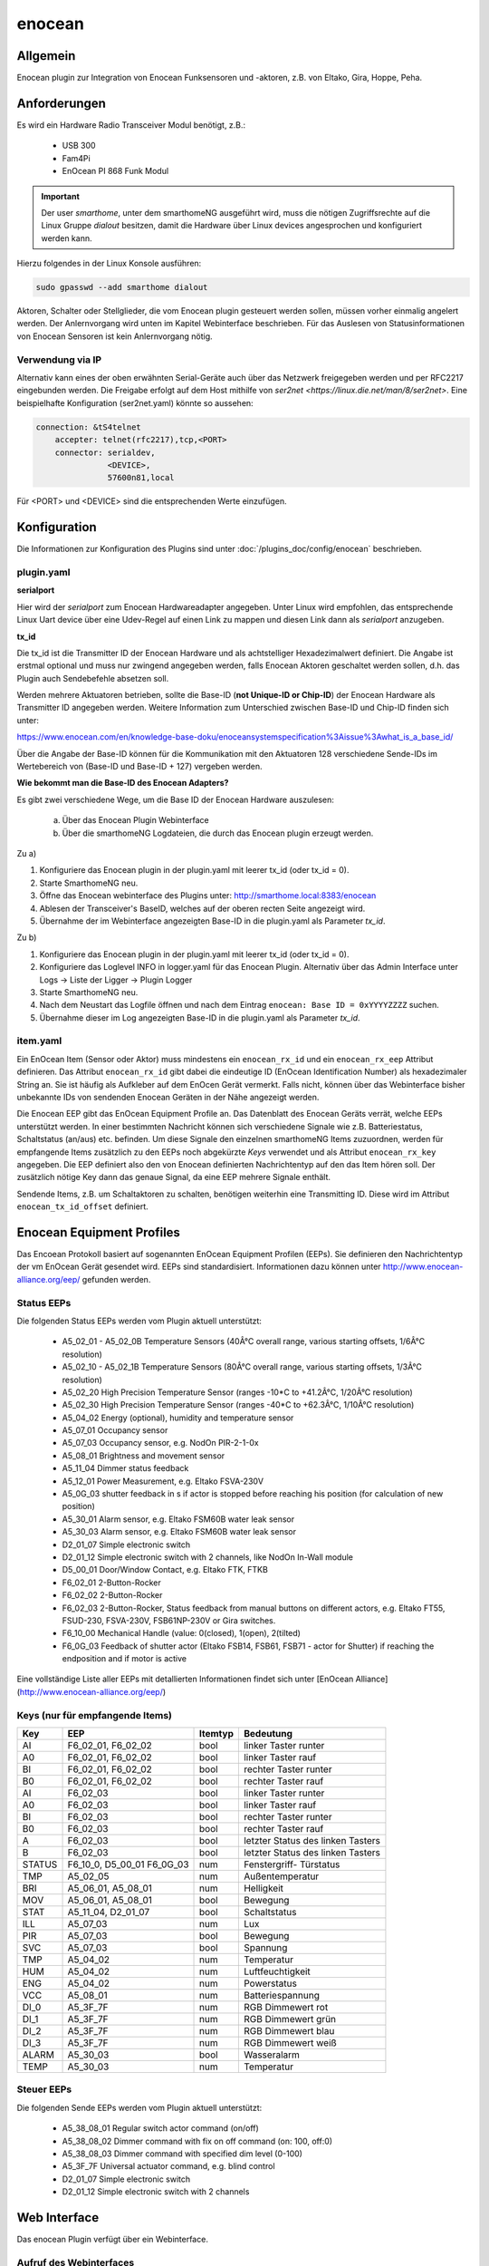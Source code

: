 .. index:: Plugins; enocean
.. index:: enocean

=======
enocean
=======

.. image:: webif/static/img/plugin_logo.png
   :alt: plugin logo
   :width: 300px
   :height: 300px
   :scale: 50 %
   :align: left


Allgemein
=========

Enocean plugin zur Integration von Enocean Funksensoren und -aktoren, z.B. von Eltako, Gira, Hoppe, Peha.

Anforderungen
=============
Es wird ein Hardware Radio Transceiver Modul benötigt, z.B.:

 * USB 300
 * Fam4Pi
 * EnOcean PI 868 Funk Modul


.. important::

   Der user `smarthome`, unter dem smarthomeNG ausgeführt wird, muss die nötigen Zugriffsrechte
   auf die Linux Gruppe `dialout` besitzen, damit die Hardware über Linux devices angesprochen und konfiguriert werden kann.

Hierzu folgendes in der Linux Konsole ausführen:

.. code-block:: bash

    sudo gpasswd --add smarthome dialout

Aktoren, Schalter oder Stellglieder, die vom Enocean plugin gesteuert werden sollen, müssen vorher einmalig angelert werden. Der Anlernvorgang wird unten im Kapitel Webinterface beschrieben.
Für das Auslesen von Statusinformationen von Enocean Sensoren ist kein Anlernvorgang nötig.

Verwendung via IP
-----------------

Alternativ kann eines der oben erwähnten Serial-Geräte auch über das Netzwerk freigegeben werden und per RFC2217 eingebunden werden. Die Freigabe erfolgt auf dem Host mithilfe von `ser2net <https://linux.die.net/man/8/ser2net>`. Eine beispielhafte Konfiguration (ser2net.yaml) könnte so aussehen:

.. code-block:: yaml

    connection: &tS4telnet
        accepter: telnet(rfc2217),tcp,<PORT>
        connector: serialdev,
                   <DEVICE>,
                   57600n81,local

Für <PORT> und <DEVICE> sind die entsprechenden Werte einzufügen.

Konfiguration
=============

Die Informationen zur Konfiguration des Plugins sind unter :doc:`/plugins_doc/config/enocean` beschrieben.

plugin.yaml
-----------

**serialport**

Hier wird der `serialport` zum Enocean Hardwareadapter angegeben.
Unter Linux wird empfohlen, das entsprechende Linux Uart device über eine Udev-Regel auf einen Link zu mappen und diesen Link dann als `serialport` anzugeben.

**tx_id**

Die tx_id ist die Transmitter ID der Enocean Hardware und als achtstelliger Hexadezimalwert definiert. Die Angabe ist erstmal optional und muss nur zwingend angegeben werden,
falls Enocean Aktoren geschaltet werden sollen, d.h. das Plugin auch Sendebefehle absetzen soll.

Werden mehrere Aktuatoren betrieben, sollte die Base-ID (**not Unique-ID or Chip-ID**) der Enocean Hardware als Transmitter ID angegeben werden.
Weitere Information zum Unterschied zwischen Base-ID und Chip-ID finden sich unter:

https://www.enocean.com/en/knowledge-base-doku/enoceansystemspecification%3Aissue%3Awhat_is_a_base_id/

Über die Angabe der Base-ID können für die Kommunikation mit den Aktuatoren 128 verschiedene Sende-IDs im Wertebereich von (Base-ID und Base-ID + 127) vergeben werden.

**Wie bekommt man die Base-ID des Enocean Adapters?**

Es gibt zwei verschiedene Wege, um die Base ID der Enocean Hardware auszulesen:

 a) Über das Enocean Plugin Webinterface

 b) Über die smarthomeNG Logdateien, die durch das Enocean plugin erzeugt werden.


Zu a)

1. Konfiguriere das Enocean plugin in der plugin.yaml mit leerer tx_id (oder tx_id = 0).

2. Starte SmarthomeNG neu.

3. Öffne das Enocean webinterface des Plugins unter: http://smarthome.local:8383/enocean

4. Ablesen der Transceiver's BaseID, welches auf der oberen recten Seite angezeigt wird.

5. Übernahme der im Webinterface angezeigten Base-ID in die plugin.yaml als Parameter `tx_id`.


Zu b)

1. Konfiguriere das Enocean plugin in der plugin.yaml mit leerer tx_id (oder tx_id = 0).

2. Konfiguriere das Loglevel INFO in logger.yaml für das Enocean Plugin. Alternativ über das Admin Interface unter Logs -> Liste der Ligger -> Plugin Logger

3. Starte SmarthomeNG neu.

4. Nach dem Neustart das Logfile öffnen und nach dem Eintrag ``enocean: Base ID = 0xYYYYZZZZ`` suchen.

5. Übernahme dieser im Log angezeigten Base-ID in die plugin.yaml als Parameter `tx_id`.


item.yaml
---------

Ein EnOcean Item (Sensor oder Aktor) muss mindestens ein ``enocean_rx_id`` und ein ``enocean_rx_eep`` Attribut definieren.
Das Attribut ``enocean_rx_id`` gibt dabei die eindeutige ID (EnOcean Identification Number) als hexadezimaler String an. Sie ist häufig als Aufkleber auf dem EnOcen Gerät vermerkt.
Falls nicht, können über das Webinterface bisher unbekannte IDs von sendenden Enocean Geräten in der Nähe angezeigt werden.

Die Enocean EEP gibt das EnOcean Equipment Profile an. Das Datenblatt des Enocean Geräts verrät, welche EEPs unterstützt werden.
In einer bestimmten Nachricht können sich verschiedene Signale wie z.B. Batteriestatus, Schaltstatus (an/aus) etc. befinden. Um diese Signale den einzelnen smarthomeNG
Items zuzuordnen, werden für empfangende Items zusätzlich zu den EEPs noch abgekürzte `Keys` verwendet und als Attribut ``enocean_rx_key`` angegeben. Die EEP definiert also den
von Enocean definierten Nachrichtentyp auf den das Item hören soll. Der zusätzlich nötige Key dann das genaue Signal, da eine EEP mehrere Signale enthält.

Sendende Items, z.B. um Schaltaktoren zu schalten, benötigen weiterhin eine Transmitting ID. Diese wird im Attribut ``enocean_tx_id_offset`` definiert.


Enocean Equipment Profiles
==========================

Das Encoean Protokoll basiert auf sogenannten EnOcean Equipment Profilen (EEPs). Sie definieren den Nachrichtentyp der vm EnOcean Gerät gesendet wird.
EEPs sind standardisiert. Informationen dazu können unter http://www.enocean-alliance.org/eep/ gefunden werden.


Status EEPs
-----------

Die folgenden Status EEPs werden vom Plugin aktuell unterstützt:

 * A5_02_01 - A5_02_0B	Temperature Sensors (40Â°C overall range, various starting offsets, 1/6Â°C resolution)
 * A5_02_10 - A5_02_1B	Temperature Sensors (80Â°C overall range, various starting offsets, 1/3Â°C resolution)
 * A5_02_20		High Precision Temperature Sensor (ranges -10*C to +41.2Â°C, 1/20Â°C resolution)
 * A5_02_30		High Precision Temperature Sensor (ranges -40*C to +62.3Â°C, 1/10Â°C resolution)
 * A5_04_02		Energy (optional), humidity and temperature sensor
 * A5_07_01             Occupancy sensor
 * A5_07_03		Occupancy sensor, e.g. NodOn PIR-2-1-0x
 * A5_08_01		Brightness and movement sensor
 * A5_11_04		Dimmer status feedback
 * A5_12_01		Power Measurement, e.g. Eltako FSVA-230V
 * A5_0G_03		shutter feedback in s if actor is stopped before reaching his position (for calculation of new position)
 * A5_30_01		Alarm sensor, e.g. Eltako FSM60B water leak sensor
 * A5_30_03		Alarm sensor, e.g. Eltako FSM60B water leak sensor
 * D2_01_07		Simple electronic switch
 * D2_01_12		Simple electronic switch with 2 channels, like NodOn In-Wall module
 * D5_00_01		Door/Window Contact, e.g. Eltako FTK, FTKB
 * F6_02_01		2-Button-Rocker
 * F6_02_02		2-Button-Rocker
 * F6_02_03		2-Button-Rocker, Status feedback from manual buttons on different actors, e.g. Eltako FT55, FSUD-230, FSVA-230V, FSB61NP-230V or Gira switches.
 * F6_10_00		Mechanical Handle (value: 0(closed), 1(open), 2(tilted)
 * F6_0G_03		Feedback of shutter actor (Eltako FSB14, FSB61, FSB71 - actor for Shutter) if reaching the endposition and if motor is active

Eine vollständige Liste aller EEPs mit detallierten Informationen findet sich unter [EnOcean Alliance](http://www.enocean-alliance.org/eep/)

Keys (nur für empfangende Items)
--------------------------------

=============== ==================== ========= ======================================
Key                EEP                Itemtyp        Bedeutung
=============== ==================== ========= ======================================
AI               F6_02_01, F6_02_02    bool        linker Taster runter
A0               F6_02_01, F6_02_02    bool        linker Taster rauf
BI               F6_02_01, F6_02_02    bool        rechter Taster runter
B0               F6_02_01, F6_02_02    bool        rechter Taster rauf

AI               F6_02_03              bool        linker Taster runter
A0               F6_02_03              bool        linker Taster rauf
BI               F6_02_03              bool        rechter Taster runter
B0               F6_02_03              bool        rechter Taster rauf
A                F6_02_03              bool        letzter Status des linken Tasters
B                F6_02_03              bool        letzter Status des linken Tasters

STATUS           F6_10_0, D5_00_01     num         Fenstergriff- Türstatus
                 F6_0G_03

TMP              A5_02_05              num         Außentemperatur
BRI              A5_06_01, A5_08_01    num         Helligkeit
MOV              A5_06_01, A5_08_01    bool        Bewegung

STAT             A5_11_04, D2_01_07    bool        Schaltstatus

ILL              A5_07_03              num         Lux
PIR              A5_07_03              bool        Bewegung
SVC              A5_07_03              bool        Spannung

TMP              A5_04_02              num         Temperatur
HUM              A5_04_02              num         Luftfeuchtigkeit
ENG              A5_04_02              num         Powerstatus
VCC              A5_08_01              num         Batteriespannung

DI_0             A5_3F_7F              num         RGB Dimmewert rot
DI_1             A5_3F_7F              num         RGB Dimmewert grün
DI_2             A5_3F_7F              num         RGB Dimmewert blau
DI_3             A5_3F_7F              num         RGB Dimmewert weiß

ALARM            A5_30_03              bool        Wasseralarm
TEMP             A5_30_03              num         Temperatur
=============== ==================== ========= ======================================

Steuer EEPs
-----------

Die folgenden Sende EEPs werden vom Plugin aktuell unterstützt:

 * A5_38_08_01		Regular switch actor command (on/off)
 * A5_38_08_02		Dimmer command with fix on off command (on: 100, off:0)
 * A5_38_08_03		Dimmer command with specified dim level (0-100)
 * A5_3F_7F		Universal actuator command, e.g. blind control
 * D2_01_07		Simple electronic switch
 * D2_01_12		Simple electronic switch with 2 channels


Web Interface
=============

Das enocean Plugin verfügt über ein Webinterface.


Aufruf des Webinterfaces
------------------------

Das Plugin kann aus dem Admin Interface aufgerufen werden. Dazu auf der Seite Plugins in der entsprechenden
Zeile das Icon in der Spalte **Web Interface** anklicken.

Außerdem kann das Webinterface direkt über http://smarthome.local:8383/enocean aufgerufen werden.

Das Webinterface zeigt oben rechts allgemeine Informationen, wie

* die BaseID der verwendeten Hardware
* ob der Sendemodus aktiviert ist
* ob empfangene Enocean Nachrichten von unbekannten (nicht konfigurierten) Geräten in die Konsole geloggt werden sollen
* ob der UTE Anlernmodus aktiviert ist.

Weiterhin können über Schaltflächen

* der Sendemodus aktiviert und deaktiviert werden
* der UTE Anlernmodus aktiviert und deaktiviert werden
* das Logging von empfangenen Nachrichten unbekannten Enocean Geräte aktiviert und deaktiviert werden.

Unter dem TAB `Übersicht` werden alle konfigurierten Enocean items angezeigt.

Unter dem TAB 'Neu anlerenen' können neue Enocean Aktuatoren angelernt werden. Hierzu wird

a) Der entsprechende Aktor/Stellglied in den Anlernmodus gebracht (siehe jeweilige Bedienungsanleitung)
b) Eine Transmit ID ausgewählt (TX ID). Enocean unterstützt bis zu 127 verschiedene IDs.
c) Als Hinweis bzw. Vorschlag wird die erste freie ID auf der linken Seite angezeigt.
d) Der Aktortyp ausgewählt. Im Plugin wird anhand des Typs das Lerntelegram ausgewählt.
e) Auf die Schaltfläche ``Anlernen`` klicken. Das Anlerntelegram wird gesendet und der Aktor sollte den Anlernvorgang quittieren (siehe jeweilige Bedienungsanleitung).


Beispiele
=========

Beispiele für eine Item.yaml mit verschiedenen Enocean Sensoren und Aktoren:

.. code-block:: yaml

    EnOcean_Item:
        Outside_Temperature:
            type: num
            enocean_rx_id: 0180924D
            enocean_rx_eep: A5_02_05
            enocean_rx_key: TMP

        Door:
            enocean_rx_id: 01234567
            enocean_rx_eep: D5_00_01
            status:
                type: bool
                enocean_rx_key: STATUS

        FT55switch:
            enocean_rx_id: 012345AA
            enocean_rx_eep: F6_02_03
                up:
                    type: bool
                    enocean_rx_key: BO
                down:
                    type: bool
                    enocean_rx_key: BI

        Brightness_Sensor:
            name: brightness_sensor_east
            remark: Eltako FAH60
            type: num
            enocean_rx_id: 01A51DE6
            enocean_rx_eep: A5_06_01
            enocean_rx_key: BRI
            visu_acl: rw
            sqlite: 'yes'

        dimmer1:
            remark: Eltako FDG14 - Dimmer
            enocean_rx_id: 00112233
            enocean_rx_eep: A5_11_04
            light:
            type: bool
            enocean_rx_key: STAT
            enocean_tx_eep: A5_38_08_02
            enocean_tx_id_offset: 1
            level:
                type: num
                enocean_rx_key: D
                enocean_tx_eep: A5_38_08_03
                enocean_tx_id_offset: 1
                ref_level: 80
                dim_speed: 100
                block_dim_value: 'False'

        handle:
            enocean_rx_id: 01234567
            enocean_rx_eep: F6_10_00
            status:
                type: num
                enocean_rx_key: STATUS

        actor1:
            enocean_rx_id: FFAABBCC
            enocean_rx_eep: A5_12_01
            power:
                type: num
                enocean_rx_key: VALUE

        actor1B:
            remark: Eltako FSR61, FSR61NP, FSR61G, FSR61LN, FLC61NP - Switch for Ligths
            enocean_rx_id: 1A794D3
            enocean_rx_eep: F6_02_03
            light:
                type: bool
                enocean_tx_eep: A5_38_08_01
                enocean_tx_id_offset: 1
                enocean_rx_key: B
                block_switch: 'False'
                cache: 'True'
                enforce_updates: 'True'
                visu_acl: rw

        actor_D2:
            remark: Actor with VLD Command
            enocean_rx_id: FFDB7381
            enocean_rx_eep: D2_01_07
            move:
                type: bool
                enocean_rx_key: STAT
                enocean_tx_eep: D2_01_07
                enocean_tx_id_offset: 1
                # pulsewith-attribute removed use autotimer functionality instead
                autotimer: 1 = 0

        actorD2_01_12:
            enocean_rx_id: 050A2FF4
            enocean_rx_eep: D2_01_12
            switch:
                cache: 'on'
                type: bool
                enocean_rx_key: STAT_A
                enocean_channel: A
                enocean_tx_eep: D2_01_12
                enocean_tx_id_offset: 2

        awning:
            name: Eltako FSB14, FSB61, FSB71
            remark: actor for Shutter
            type: str
            enocean_rx_id: 1A869C3
            enocean_rx_eep: F6_0G_03
            enocean_rx_key: STATUS
            move:
                type: num
                enocean_tx_eep: A5_3F_7F
                enocean_tx_id_offset: 0
                enocean_rx_key: B
                enocean_rtime: 60
                block_switch: 'False'
                enforce_updates: 'True'
                cache: 'True'
                visu_acl: rw

        rocker:
            enocean_rx_id: 0029894A
            enocean_rx_eep: F6_02_01
            short_800ms_directly_to_knx:
                type: bool
                enocean_rx_key: AI
                enocean_rocker_action: '**toggle**'
                enocean_rocker_sequence: 'released **within** 0.8'
                knx_dpt: 1
                knx_send: 3/0/60

            long_800ms_directly_to_knx:
                type: bool
                enocean_rx_key: AI
                enocean_rocker_action: toggle
                enocean_rocker_sequence: 'released **after** 0.8'
                knx_dpt: 1
                knx_send: 3/0/61

            rocker_double_800ms_to_knx_send_1:
                type: bool
                enforce_updates: true
                enocean_rx_key: AI
                enocean_rocker_action: '**set**'
                enocean_rocker_sequence: '**released within 0.4, pressed within 0.4**'
                knx_dpt: 1
                knx_send: 3/0/62

        brightness_sensor:
            enocean_rx_id: 01234567
            enocean_rx_eep: A5_08_01
            lux:
                type: num
                enocean_rx_key: BRI

            movement:
                type: bool
                enocean_rx_key: MOV

        occupancy_sensor:
            enocean_rx_id: 01234567
            enocean_rx_eep: A5_07_03
            lux:
                type: num
                enocean_rx_key: ILL

            movement:
                type: bool
                enocean_rx_key: PIR

            voltage:
                type: bool
                enocean_rx_key: SVC

        temperature_sensor:
            enocean_rx_id: 01234567
            enocean_rx_eep: A5_04_02
            temperature:
                type: num
                enocean_rx_key: TMP

            humidity:
                type: num
                enocean_rx_key: HUM

            power_status:
                type: num
                enocean_rx_key: ENG

        sunblind:
            name: Eltako FSB14, FSB61, FSB71
            remark: actor for Shutter
            type: str
            enocean_rx_id: 1A869C3
            enocean_rx_eep: F6_0G_03
            enocean_rx_key: STATUS
            # runtime Range [0 - 255] s
            enocean_rtime: 80
            Tgt_Position:
                name: Eltako FSB14, FSB61, FSB71
                remark: Pos. 0...255
                type: num
                enocean_rx_id: ..:.
                enocean_rx_eep: ..:.
                enforce_updates: 'True'
                cache: 'True'
                visu_acl: rw
            Act_Position:
                name: Eltako FSB14, FSB61, FSB71
                remark: Ist-Pos. 0...255 berechnet aus (letzer Pos. + Fahrzeit * 255/rtime)
                type: num
                enocean_rx_id: ..:.
                enocean_rx_eep: ..:.
                enocean_rx_key: POSITION
                enforce_updates: 'True'
                cache: 'True'
                visu_acl: rw
                eval: min(max(value, 0), 255)
                on_update:
                    - EnOcean_Item.sunblind = 'stopped'
            Run:
                name: Eltako FSB14, FSB61, FSB71
                remark: Ansteuerbefehl 0x00, 0x01, 0x02
                type: num
                enocean_rx_id: ..:.
                enocean_rx_eep: ..:.
                enocean_tx_eep: A5_3F_7F
                enocean_tx_id_offset: 0
                enocean_rx_key: B
                enocean_rtime: ..:.
                # block actuator
                block_switch: 'True'
                enforce_updates: 'True'
                cache: 'True'
                visu_acl: rw
                struct: uzsu.child
            Movement:
                name: Eltako FSB14, FSB61, FSB71
                remark: Wenn Rolladen gestoppt wurde steht hier die gefahrene Zeit in s und die Richtung
                type: num
                enocean_rx_id: ..:.
                enocean_rx_eep: A5_0G_03
                enocean_rx_key: MOVE
                cache: 'False'
                enforce_updates: 'True'
                eval: value * 255/int(sh.EnOcean_Item.sunblind.property.enocean_rtime)
                on_update:
                    - EnOcean_Item.sunblind = 'stopped'
                    - EnOcean_Item.sunblind.Act_Position = EnOcean_Item.sunblind.Act_Position() + value

        RGBdimmer:
            type: num
            remark: Eltako FRGBW71L - RGB Dimmer
            enocean_rx_id: 1A869C3
            enocean_rx_eep: A5_3F_7F
            enocean_rx_key: DI_0
            red:
                type: num
                enocean_tx_eep: 07_3F_7F
                enocean_tx_id_offset: 1
                enocean_rx_key: DI_0
                ref_level: 80
                dim_speed: 100
                color: red
            green:
                type: num
                enocean_tx_eep: 07_3F_7F
                enocean_tx_id_offset: 1
                enocean_rx_key: DI_1
                ref_level: 80
                dim_speed: 100
                color: green
            blue:
                type: num
                enocean_tx_eep: 07_3F_7F
                enocean_tx_id_offset: 1
                enocean_rx_key: DI_2
                ref_level: 80
                dim_speed: 100
                color: blue
            white:
                type: num
                enocean_tx_eep: 07_3F_7F
                enocean_tx_id_offset: 1
                enocean_rx_key: DI_3
                ref_level: 80
                dim_speed: 100
                color: white
        water_sensor:
            enocean_rx_id: 00000000
            enocean_rx_eep: A5_30_03

            alarm:
                type: bool
                enocean_rx_key: ALARM
                visu_acl: ro

            temperature:
                type: num
                enocean_rx_key: TEMP
                visu_acl: ro




